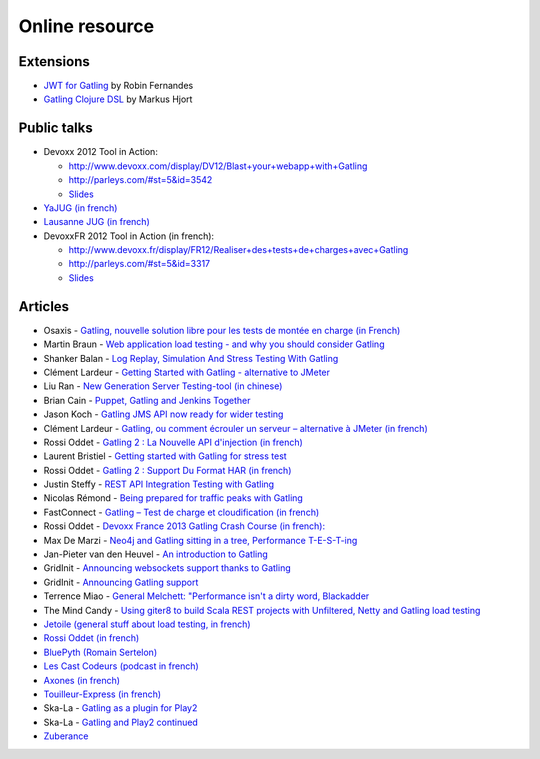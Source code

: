 ###############
Online resource
###############

Extensions
========== 

* `JWT for Gatling <https://bitbucket.org/atlassianlabs/gatling-jwt>`_ by Robin Fernandes
* `Gatling Clojure DSL <https://github.com/mhjort/clj-gatling>`_ by Markus Hjort

Public talks
============

* Devoxx 2012 Tool in Action:

  - `<http://www.devoxx.com/display/DV12/Blast+your+webapp+with+Gatling>`_
  - `<http://parleys.com/#st=5&id=3542>`_
  - `Slides <http://www.slideshare.net/slandelle/gatling-tool-in-action-at-devoxx-2012>`__

* `YaJUG (in french) <http://www.parleys.com/#st=5&id=3416>`_
* `Lausanne JUG (in french) <http://parleys.com/#st=5&id=3665&sl=0>`_
* DevoxxFR 2012 Tool in Action (in french):

  - `<http://www.devoxx.fr/display/FR12/Realiser+des+tests+de+charges+avec+Gatling>`_
  - `<http://parleys.com/#st=5&id=3317>`_
  - `Slides <http://www.slideshare.net/slandelle/gatling-devoxxfr-2012-12715696>`__

Articles
========

* Osaxis - `Gatling, nouvelle solution libre pour les tests de montée en charge (in French) <http://www.osaxis.fr/blog/gatling-nouvelle-solution-libre-pour-les-tests-de-montee-en-charge/>`_
* Martin Braun - `Web application load testing - and why you should consider Gatling <http://blog.braun.io/2013/12/web-application-load-testing-and-why.html>`_
* Shanker Balan - `Log Replay, Simulation And Stress Testing With Gatling <http://shankerbalan.net/blog/log-replay-simulation-and-stress-testing-with-gatling/>`_
* Clément Lardeur - `Getting Started with Gatling - alternative to JMeter <http://clardeur.blogspot.fr/2013/07/getting-started-gatling-alternative-jmeter.html>`_
* Liu Ran - `New Generation Server Testing-tool (in chinese) <http://www.infoq.com/cn/articles/new-generation-server-testing-tool-gatling>`_
* Brian Cain - `Puppet, Gatling and Jenkins Together <http://puppetlabs.com/blog/puppet-gatling-and-jenkins-together>`_
* Jason Koch - `Gatling JMS API now ready for wider testing <http://fasterjava.blogspot.com.au/2013/07/gatling-jms-api-now-ready-for-wider.html>`_
* Clément Lardeur - `Gatling, ou comment écrouler un serveur – alternative à JMeter (in french)  <http://blog.xebia.fr/2013/07/11/gatling-ou-comment-ecrouler-un-serveur-alternative-a-jmeter>`_
* Rossi Oddet - `Gatling 2 : La Nouvelle API d'injection (in french) <http://blog.roddet.com/2013/06/gatling2-new-inject-api>`_
* Laurent Bristiel - `Getting started with Gatling for stress test <http://laurent.bristiel.com/getting-started-with-gatling-for-stress-test>`_
* Rossi Oddet - `Gatling 2 : Support Du Format HAR (in french) <http://blog.roddet.com/2013/06/gatling2-har-support>`_
* Justin Steffy - `REST API Integration Testing with Gatling <http://devblog.orgsync.com/rest-api-integration-testing-with-gatling>`_
* Nicolas Rémond - `Being prepared for traffic peaks with Gatling <http://nremond.github.io/2013/04/20/being-prepared-for-traffic-peaks-with-gatling.html>`_
* FastConnect - `Gatling – Test de charge et cloudification (in french) <http://blog.fastconnect.fr/?p=1995>`_
* Rossi Oddet - `Devoxx France 2013 Gatling Crash Course (in french): <http://blog.roddet.com/2013/03/devoxxfr13-lab-gatling-crash-course/>`_
* Max De Marzi - `Neo4j and Gatling sitting in a tree, Performance T-E-S-T-ing <http://maxdemarzi.com/2013/02/14/neo4j-and-gatling-sitting-in-a-tree-performance-t-e-s-t-ing/>`_
* Jan-Pieter van den Heuvel - `An introduction to Gatling <http://www.plotprojects.com/en/blog/an-introduction-to-gatling>`_
* GridInit - `Announcing websockets support thanks to Gatling <http://gridinit.wordpress.com/2012/12/12/testing-socket-io-and-websockets-on-the-grid/>`_
* GridInit - `Announcing Gatling support <http://gridinit.wordpress.com/2012/11/29/announcing-support-for-gatling-on-the-grid/>`_
* Terrence Miao - `General Melchett: "Performance isn't a dirty word, Blackadder <http://blog.terrencemiao.com/archives/general-melchett-performance-isnt-a-dirty-word-blackadder>`_
* The Mind Candy - `Using giter8 to build Scala REST projects with Unfiltered, Netty and Gatling load testing <http://tech.mindcandy.com/2012/10/using-giter8-to-build-scala-rest-projects-with-unfiltered-netty-and-gatling-load-testing>`_
* `Jetoile (general stuff about load testing, in french) <http://jetoile.blogspot.fr/2012/10/test-de-charge-mode-demploi.html>`_
* `Rossi Oddet (in french) <http://blog.roddet.com/2012/05/gatling-integration-maven-eclipse.html>`_
* `BluePyth (Romain Sertelon) <http://blog.bluepyth.fr/en/2012/04/01/gatling-:-stress-tool-made-efficient>`_
* `Les Cast Codeurs (podcast in french) <http://lescastcodeurs.com/2012/05/les-cast-codeurs-podcast-episode-58-interview-sur-gatling-avec-stephane-landelle>`_
* `Axones (in french) <http://blog.axones.com/index.php/2012/02/15/gatling-un-stress-tool-simple-et-ultra-performant>`_
* `Touilleur-Express (in french) <http://www.touilleur-express.fr/2012/01/28/presentation-de-gatling-au-paris-scala-user-group>`_
* Ska-La - `Gatling as a plugin for Play2  <http://ska-la.blogspot.fr/2012/03/gatling-tool-plugin-for-play-20.html>`_
* Ska-La - `Gatling and Play2 continued <http://ska-la.blogspot.fr/2012/04/gatling-and-play20-continued.html>`_
* `Zuberance <http://engineering.zuberance.com/2012/02/16/making-load-testing-fun-with-gatling>`_

